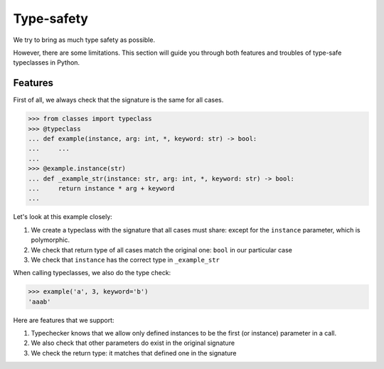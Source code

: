 Type-safety
===========

We try to bring as much type safety as possible.

However, there are some limitations.
This section will guide you through both
features and troubles of type-safe typeclasses in Python.


Features
--------

First of all, we always check that the signature is the same for all cases.

.. code:: python

  >>> from classes import typeclass
  >>> @typeclass
  ... def example(instance, arg: int, *, keyword: str) -> bool:
  ...     ...
  ...
  >>> @example.instance(str)
  ... def _example_str(instance: str, arg: int, *, keyword: str) -> bool:
  ...     return instance * arg + keyword
  ...

Let's look at this example closely:

1. We create a typeclass with the signature that all cases must share:
   except for the ``instance`` parameter, which is polymorphic.
2. We check that return type of all cases match the original one:
   ``bool`` in our particular case
3. We check that ``instance`` has the correct type in ``_example_str``

When calling typeclasses, we also do the type check:

.. code:: python

  >>> example('a', 3, keyword='b')
  'aaab'

Here are features that we support:

1. Typechecker knows that we allow only defined instances
   to be the first (or instance) parameter in a call.
2. We also check that other parameters do exist in the original signature
3. We check the return type: it matches that defined one in the signature
